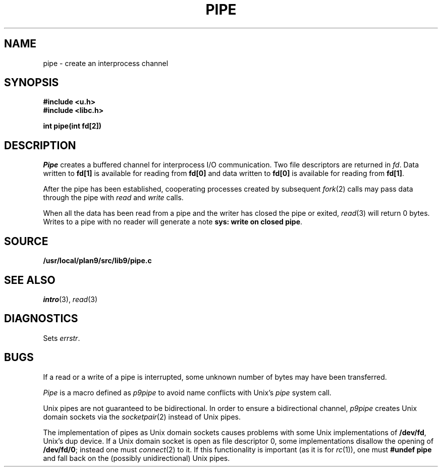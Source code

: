 .TH PIPE 3
.SH NAME
pipe \- create an interprocess channel
.SH SYNOPSIS
.B #include <u.h>
.br
.B #include <libc.h>
.PP
.B
int pipe(int fd[2])
.SH DESCRIPTION
.I Pipe
creates a buffered channel for interprocess I/O communication.
Two file descriptors are returned in
.IR fd .
Data written to
.B fd[1]
is available for reading from
.B fd[0]
and data written to
.B fd[0]
is available for reading from
.BR fd[1] .
.PP
After the pipe has been established,
cooperating processes
created by subsequent
.IR fork (2)
calls may pass data through the
pipe with
.I read
and
.I write
calls.
.\" The bytes placed on a pipe
.\" by one 
.\" .I write
.\" are contiguous even if many processes are writing.
.\" Write boundaries are preserved: each read terminates
.\" when the read buffer is full or after reading the last byte
.\" of a write, whichever comes first.
.\" .PP
.\" The number of bytes available to a
.\" .IR read (3)
.\" is reported
.\" in the
.\" .B Length
.\" field returned by
.\" .I fstat
.\" or
.\" .I dirfstat
.\" on a pipe (see
.\" .IR stat (3)).
.PP
When all the data has been read from a pipe and the writer has closed the pipe or exited,
.IR read (3)
will return 0 bytes.  Writes to a pipe with no reader will generate a note
.BR "sys: write on closed pipe" .
.SH SOURCE
.B /usr/local/plan9/src/lib9/pipe.c
.SH SEE ALSO
.IR intro (3),
.IR read (3)
.SH DIAGNOSTICS
Sets
.IR errstr .
.SH BUGS
If a read or a write of a pipe is interrupted, some unknown
number of bytes may have been transferred.
.PP
.I Pipe
is a macro defined as
.I p9pipe
to avoid name conflicts with Unix's
.I pipe
system call.
.PP
Unix pipes are not guaranteed to be bidirectional.
In order to ensure a bidirectional channel,
.I p9pipe
creates Unix domain sockets via the
.IR socketpair (2)
instead of Unix pipes.
.PP
The implementation of pipes as Unix domain sockets
causes problems with some Unix implementations of
.BR /dev/fd ,
Unix's dup device.  If a Unix domain socket is open as file
descriptor 0, some implementations disallow the opening of
.BR /dev/fd/0 ;
instead one must
.IR connect (2)
to it.
If this functionality is important
(as it is for
.IR rc (1)),
one must
.B #undef
.B pipe
and fall back on the (possibly unidirectional) Unix pipes.
